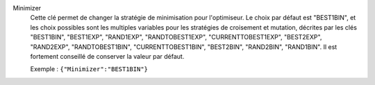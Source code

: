 .. index:: single: Minimizer

Minimizer
  Cette clé permet de changer la stratégie de minimisation pour l'optimiseur.
  Le choix par défaut est "BEST1BIN", et les choix possibles sont les
  multiples variables pour les stratégies de croisement et mutation, décrites
  par les clés
  "BEST1BIN",
  "BEST1EXP",
  "RAND1EXP",
  "RANDTOBEST1EXP",
  "CURRENTTOBEST1EXP",
  "BEST2EXP",
  "RAND2EXP",
  "RANDTOBEST1BIN",
  "CURRENTTOBEST1BIN",
  "BEST2BIN",
  "RAND2BIN",
  "RAND1BIN".
  Il est fortement conseillé de conserver la valeur par défaut.

  Exemple :
  ``{"Minimizer":"BEST1BIN"}``
